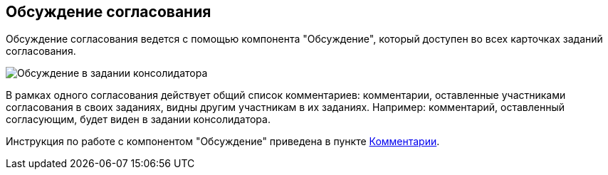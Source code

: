 
== Обсуждение согласования

Обсуждение согласования ведется с помощью компонента "Обсуждение", который доступен во всех карточках заданий согласования.

image::discussion.png[Обсуждение в задании консолидатора]

В рамках одного согласования действует общий список комментариев: комментарии, оставленные участниками согласования в своих заданиях, видны другим участникам в их заданиях. Например: комментарий, оставленный согласующим, будет виден в задании консолидатора.

Инструкция по работе с компонентом "Обсуждение" приведена в пункте xref:Comments.adoc[Комментарии].
